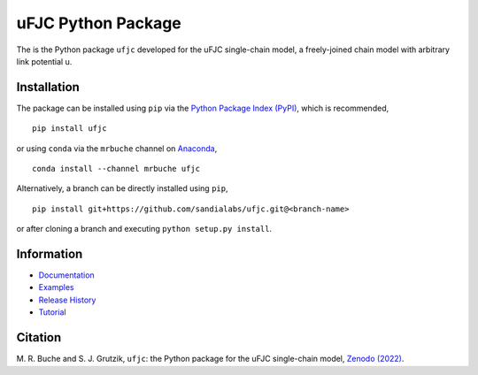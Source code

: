 ###################
uFJC Python Package
###################

|docs| |build| |coverage| |pyversions| |pypi| |anaconda| |license| |zenodo|

The is the Python package ``ufjc`` developed for the uFJC single-chain model, a freely-joined chain model with arbitrary link potential u.

************
Installation
************

The package can be installed using ``pip`` via the `Python Package Index (PyPI) <https://pypi.org/project/ufjc/>`_, which is recommended,

::

    pip install ufjc

or using ``conda`` via the ``mrbuche`` channel on `Anaconda <https://anaconda.org/mrbuche/fjc>`_,

::

    conda install --channel mrbuche ufjc
    
Alternatively, a branch can be directly installed using ``pip``,

::

    pip install git+https://github.com/sandialabs/ufjc.git@<branch-name>

or after cloning a branch and executing ``python setup.py install``.

***********
Information
***********

- `Documentation <https://ufjc.readthedocs.io/>`__
- `Examples <https://ufjc.readthedocs.io/examples>`__
- `Release History <https://github.com/sandialabs/ufjc/releases>`__
- `Tutorial <https://ufjc.readthedocs.io/Tutorial.html>`__

********
Citation
********

\M. R. Buche and S. J. Grutzik, ``ufjc``: the Python package for the uFJC single-chain model, `Zenodo (2022) <https://doi.org/10.5281/zenodo.6114263>`_.

..
    Badges ========================================================================

.. |docs| image:: https://github.com/sandialabs/ufjc/actions/workflows/docs.yml/badge.svg
    :target: https://sandialabs.github.io/ufjc

.. |build| image:: https://github.com/sandialabs/ufjc/workflows/main/badge.svg
    :target: https://github.com/sandialabs/ufjc/actions?query=workflow%3Amain

.. |coverage| image:: https://coveralls.io/repos/github/sandialabs/ufjc/badge.svg?branch=main
    :target: https://coveralls.io/github/sandialabs/ufjc?branch=main

.. |pyversions| image:: https://img.shields.io/pypi/pyversions/ufjc.svg?logo=python&logoColor=FBE072
    :target: https://pypi.org/project/ufjc/

.. |pypi| image:: https://img.shields.io/pypi/v/ufjc?logo=pypi&logoColor=FBE072
    :target: https://pypi.org/project/ufjc/

.. |anaconda| image:: https://img.shields.io/conda/v/mrbuche/ufjc.svg?logo=anaconda
    :target: https://anaconda.org/mrbuche/ufjc/
    :alt: conda

.. |license| image:: https://img.shields.io/github/license/sandialabs/ufjc
    :target: https://github.com/sandialabs/ufjc/blob/main/LICENSE

.. |zenodo| image:: https://zenodo.org/badge/DOI/10.5281/zenodo.6114263.svg
    :target: https://doi.org/10.5281/zenodo.6114263
